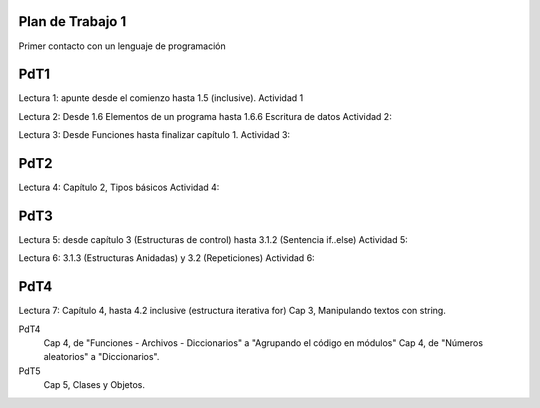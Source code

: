 
Plan de Trabajo 1
=================

Primer contacto con un lenguaje de programación


PdT1
====

Lectura 1: apunte desde el comienzo hasta 1.5 (inclusive).
Actividad 1

Lectura 2: Desde 1.6 Elementos de un programa hasta 1.6.6 Escritura de datos
Actividad 2:

Lectura 3: Desde Funciones hasta finalizar capítulo 1.
Actividad 3:

PdT2
====

Lectura 4: Capítulo 2, Tipos básicos
Actividad 4:

PdT3
====

Lectura 5: desde capítulo 3 (Estructuras de control) hasta 3.1.2 (Sentencia if..else)
Actividad 5:

Lectura 6: 3.1.3 (Estructuras Anidadas) y 3.2 (Repeticiones)
Actividad 6:

PdT4
====

Lectura 7: Capítulo 4, hasta 4.2 inclusive (estructura iterativa for)
Cap 3, Manipulando textos con string.

PdT4
    Cap 4, de "Funciones - Archivos - Diccionarios" a "Agrupando el código en módulos"
    Cap 4, de "Números aleatorios" a "Diccionarios".

PdT5
    Cap 5, Clases y Objetos.
